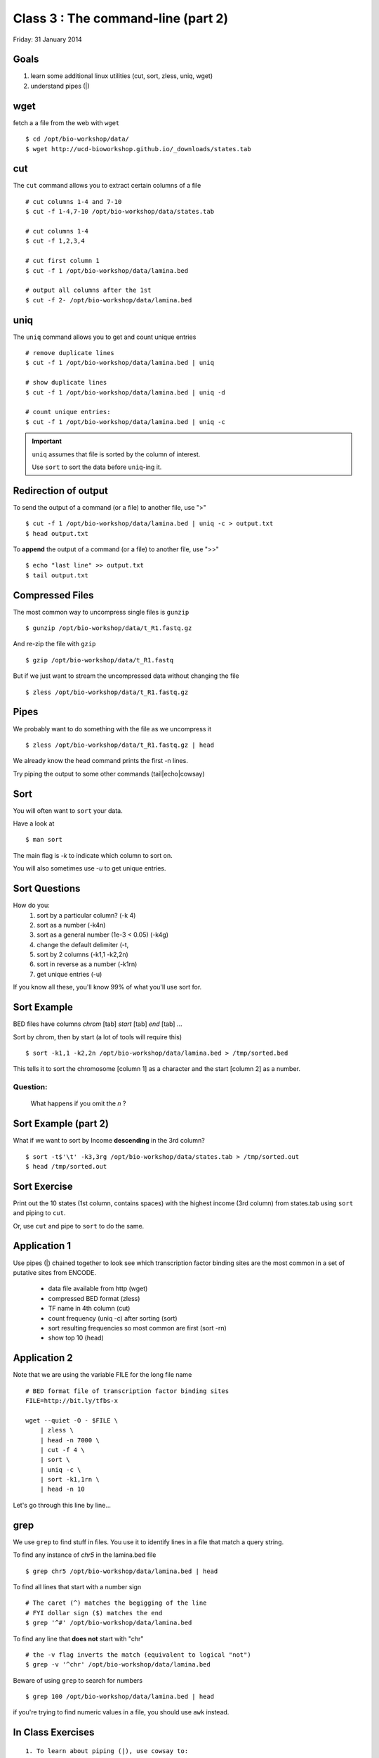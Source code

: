 Class 3 : The command-line (part 2)
=====================================

Friday: 31 January 2014

Goals
-----
1. learn some additional linux utilities (cut, sort, zless, uniq, wget)
2. understand pipes (|)

wget
----
fetch a a file from the web with ``wget`` ::

    $ cd /opt/bio-workshop/data/
    $ wget http://ucd-bioworkshop.github.io/_downloads/states.tab

cut
---

The ``cut`` command allows you to extract certain columns of a file ::

    # cut columns 1-4 and 7-10
    $ cut -f 1-4,7-10 /opt/bio-workshop/data/states.tab

    # cut columns 1-4
    $ cut -f 1,2,3,4

    # cut first column 1
    $ cut -f 1 /opt/bio-workshop/data/lamina.bed

    # output all columns after the 1st
    $ cut -f 2- /opt/bio-workshop/data/lamina.bed

uniq
----

The ``uniq`` command  allows you to get and count unique entries ::

    # remove duplicate lines
    $ cut -f 1 /opt/bio-workshop/data/lamina.bed | uniq

    # show duplicate lines
    $ cut -f 1 /opt/bio-workshop/data/lamina.bed | uniq -d

    # count unique entries:
    $ cut -f 1 /opt/bio-workshop/data/lamina.bed | uniq -c

.. important::

   ``uniq`` assumes that file is sorted by the column of interest.

   Use ``sort`` to sort the data before ``uniq``-ing it.

Redirection of output
---------------------
To send the output of a command (or a file) to another file, use ">" ::

    $ cut -f 1 /opt/bio-workshop/data/lamina.bed | uniq -c > output.txt
    $ head output.txt

To **append** the output of a command (or a file) to another file, use
">>" ::

    $ echo "last line" >> output.txt
    $ tail output.txt

Compressed Files
----------------
The most common way to uncompress single files is ``gunzip`` ::

    $ gunzip /opt/bio-workshop/data/t_R1.fastq.gz

And re-zip the file with ``gzip`` :: 

    $ gzip /opt/bio-workshop/data/t_R1.fastq

But if we just want to stream the uncompressed data without changing the
file ::

    $ zless /opt/bio-workshop/data/t_R1.fastq.gz

Pipes
-----
We probably want to do something with the file as we uncompress it ::

    $ zless /opt/bio-workshop/data/t_R1.fastq.gz | head

We already know the head command prints the first -n lines.

Try piping the output to some other commands (tail|echo|cowsay)


Sort
----
You will often want to ``sort`` your data.

Have a look at ::

    $ man sort

The main flag is `-k` to indicate which column to sort on.

You will also sometimes use `-u` to get unique entries.

Sort Questions
--------------

How do you:
   1) sort by a particular column? (-k 4)
   2) sort as a number (-k4n)
   3) sort as a general number (1e-3 < 0.05) (-k4g)
   4) change the default delimiter (-t,
   5) sort by 2 columns (-k1,1 -k2,2n)
   6) sort in reverse as a number (-k1rn)
   7) get unique entries (-u)

If you know all these, you'll know 99% of what you'll use sort for.

Sort Example
------------
BED files have columns `chrom` [tab] `start` [tab] `end` [tab] ...

Sort by chrom, then by start (a lot of tools will require this) ::

    $ sort -k1,1 -k2,2n /opt/bio-workshop/data/lamina.bed > /tmp/sorted.bed

This tells it to sort the chromosome [column 1] as a character and the
start [column 2] as a number.

Question:
+++++++++

    What happens if you omit the `n` ?

Sort Example (part 2)
---------------------
What if we want to sort by Income **descending** in the 3rd column? ::

    $ sort -t$'\t' -k3,3rg /opt/bio-workshop/data/states.tab > /tmp/sorted.out
    $ head /tmp/sorted.out 

Sort Exercise
-------------
Print out the 10 states (1st column, contains spaces) with the highest
income (3rd column) from states.tab using ``sort`` and piping to ``cut``.

Or, use ``cut`` and pipe to ``sort`` to do the same.

Application 1
-------------
Use pipes (|) chained together to look see which transcription factor
binding sites are the most common in a set of putative sites from ENCODE.

  + data file available from http (wget)
  + compressed BED format (zless)
  + TF name in 4th column (cut)
  + count frequency (uniq -c) after sorting (sort)
  + sort resulting frequencies so most common are first (sort -rn)
  + show top 10 (head)

Application 2
-------------
Note that we are using the variable FILE for the long file name ::

    # BED format file of transcription factor binding sites
    FILE=http://bit.ly/tfbs-x

    wget --quiet -O - $FILE \
        | zless \
        | head -n 7000 \
        | cut -f 4 \
        | sort \
        | uniq -c \
        | sort -k1,1rn \
        | head -n 10

.. comments::
    FILE=http://hgdownload.cse.ucsc.edu/goldenPath/hg19/encodeDCC/wgEncodeRegTfbsClustered/wgEncodeRegTfbsClusteredV2.bed.gz

Let's go through this line by line...

grep
----
We use ``grep`` to find stuff in files. You use it to identify
lines in a file that match a query string.

To find any instance of *chr5* in the lamina.bed file ::
    
    $ grep chr5 /opt/bio-workshop/data/lamina.bed | head

To find all lines that start with a number sign ::

    # The caret (^) matches the begigging of the line
    # FYI dollar sign ($) matches the end
    $ grep '^#' /opt/bio-workshop/data/lamina.bed

To find any line that **does not** start with "chr" ::

    # the -v flag inverts the match (equivalent to logical "not")
    $ grep -v '^chr' /opt/bio-workshop/data/lamina.bed

Beware of using ``grep`` to search for numbers ::

    $ grep 100 /opt/bio-workshop/data/lamina.bed | head

if you're trying to find numeric values in a file, you should use ``awk``
instead.

In Class Exercises
------------------
::

  1. To learn about piping (|), use cowsay to:

     a. show your current working directory
     b. show the number of lines in /opt/bio-workshop/data/lamina.bed
     c. show the most recently modified file/dir in $HOME

  2. write a bash script that you can run to list only the 2
     most recently modified files in a given directory (using
     what you've learned in this class)
  3. make that script executable (use google to learn how to do this).

  4. With `head`, you can see the first line of a file with head -n1.
     How can you see all of a file *except* the first line. (use google)

  5. Without using your history, how few keystrokes can you use to run
     the following command (must work from any directory)?
        ls /opt/bio-workshop/data/lamina.bed

  6. How few keystrokes can you do 5. using your history?

